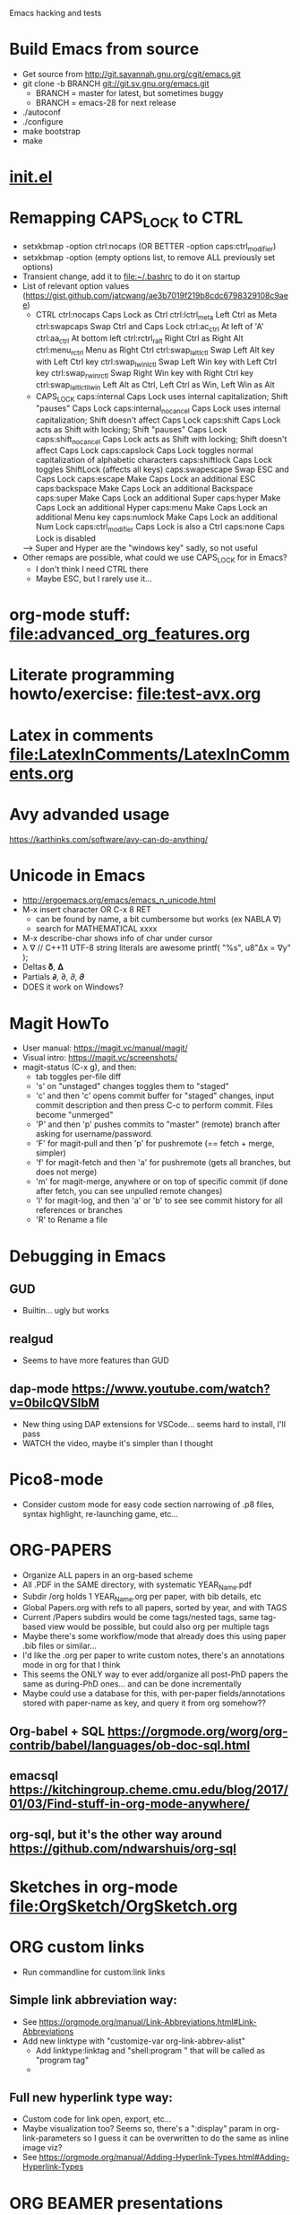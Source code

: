 #+STARTUP: indent

Emacs hacking and tests

* Build Emacs from source
- Get source from http://git.savannah.gnu.org/cgit/emacs.git
- git clone -b BRANCH git://git.sv.gnu.org/emacs.git
  - BRANCH = master for latest, but sometimes buggy
  - BRANCH = emacs-28 for next release
- ./autoconf
- ./configure
- make bootstrap
- make
* [[file:~/.emacs.d/init.el][init.el]]
* Remapping CAPS_LOCK to CTRL
- setxkbmap -option ctrl:nocaps (OR BETTER -option caps:ctrl_modifier)
- setxkbmap -option (empty options list, to remove ALL previously set options)
- Transient change, add it to file:~/.bashrc to do it on startup
- List of relevant option values (https://gist.github.com/jatcwang/ae3b7019f219b8cdc6798329108c9aee)
  - CTRL
    ctrl:nocaps          Caps Lock as Ctrl
    ctrl:lctrl_meta      Left Ctrl as Meta
    ctrl:swapcaps        Swap Ctrl and Caps Lock
    ctrl:ac_ctrl         At left of 'A'
    ctrl:aa_ctrl         At bottom left
    ctrl:rctrl_ralt      Right Ctrl as Right Alt
    ctrl:menu_rctrl      Menu as Right Ctrl
    ctrl:swap_lalt_lctl  Swap Left Alt key with Left Ctrl key
    ctrl:swap_lwin_lctl  Swap Left Win key with Left Ctrl key
    ctrl:swap_rwin_rctl  Swap Right Win key with Right Ctrl key
    ctrl:swap_lalt_lctl_lwin Left Alt as Ctrl, Left Ctrl as Win, Left Win as Alt
  - CAPS_LOCK
    caps:internal        Caps Lock uses internal capitalization; Shift "pauses" Caps Lock
    caps:internal_nocancel Caps Lock uses internal capitalization; Shift doesn't affect Caps Lock
    caps:shift           Caps Lock acts as Shift with locking; Shift "pauses" Caps Lock
    caps:shift_nocancel  Caps Lock acts as Shift with locking; Shift doesn't affect Caps Lock
    caps:capslock        Caps Lock toggles normal capitalization of alphabetic characters
    caps:shiftlock       Caps Lock toggles ShiftLock (affects all keys)
    caps:swapescape      Swap ESC and Caps Lock
    caps:escape          Make Caps Lock an additional ESC
    caps:backspace       Make Caps Lock an additional Backspace
    caps:super           Make Caps Lock an additional Super
    caps:hyper           Make Caps Lock an additional Hyper
    caps:menu            Make Caps Lock an additional Menu key
    caps:numlock         Make Caps Lock an additional Num Lock
    caps:ctrl_modifier   Caps Lock is also a Ctrl
    caps:none            Caps Lock is disabled
  --> Super and Hyper are the "windows key" sadly, so not useful
- Other remaps are possible, what could we use CAPS_LOCK for in Emacs?
  - I don't think I need CTRL there
  - Maybe ESC, but I rarely use it...
* org-mode stuff: file:advanced_org_features.org
* Literate programming howto/exercise: file:test-avx.org
* Latex in comments file:LatexInComments/LatexInComments.org
* Avy advanded usage
https://karthinks.com/software/avy-can-do-anything/
* Unicode in Emacs
- http://ergoemacs.org/emacs/emacs_n_unicode.html
- M-x insert character OR C-x 8 RET
  - can be found by name, a bit cumbersome but works (ex NABLA ∇)
  - search for MATHEMATICAL xxxx
- M-x describe-char shows info of char under cursor
- λ ∇
  // C++11 UTF-8 string literals are awesome
  printf( "%s\n", u8"Δx = ∇y" );
- Deltas 𝛅, 𝚫
- Partials 𝞉, ∂, 𝜕, 𝝏
- DOES it work on Windows?
* Magit HowTo
- User manual: https://magit.vc/manual/magit/
- Visual intro: https://magit.vc/screenshots/
- magit-status (C-x g), and then:
  - tab toggles per-file diff
  - 's' on "unstaged" changes toggles them to "staged"
  - 'c' and then 'c' opens commit buffer for "staged" changes, input commit
    description and then press C-c to perform commit. Files become
    "unmerged"
  - 'P' and then 'p' pushes commits to "master" (remote) branch after
    asking for username/password.
  - 'F' for magit-pull and then 'p' for pushremote (== fetch + merge, simpler)
  - 'f' for magit-fetch and then 'a' for pushremote (gets all branches, but
    does not merge)
  - 'm' for magit-merge, anywhere or on top of specific commit (if done after
    fetch, you can see unpulled remote changes)
  - 'l' for magit-log, and then 'a' or 'b' to see see commit history for all
    references or branches
  - 'R' to Rename a file
* Debugging in Emacs
** GUD
- Builtin... ugly but works
** realgud
- Seems to have more features than GUD
** dap-mode https://www.youtube.com/watch?v=0bilcQVSlbM
- New thing using DAP extensions for VSCode... seems hard to install,
  I'll pass
- WATCH the video, maybe it's simpler than I thought
* Pico8-mode
- Consider custom mode for easy code section narrowing of .p8 files,
  syntax highlight, re-launching game, etc...
* ORG-PAPERS
- Organize ALL papers in an org-based scheme
- All .PDF in the SAME directory, with systematic YEAR_Name.pdf
- Subdir /org holds 1 YEAR_Name.org per paper, with bib details, etc
- Global Papers.org with refs to all papers, sorted by year, and with
  TAGS
- Current /Papers subdirs would be come tags/nested tags, same
  tag-based view would be possible, but could also org per multiple tags
- Maybe there's some workflow/mode that already does this using paper
  .bib files or similar...
- I'd like the .org per paper to write custom notes, there's an
  annotations mode in org for that I think
- This seems the ONLY way to ever add/organize all post-PhD papers the
  same as during-PhD ones... and can be done incrementally
- Maybe could use a database for this, with per-paper
  fields/annotations stored with paper-name as key, and query it from
  org somehow??
** Org-babel + SQL https://orgmode.org/worg/org-contrib/babel/languages/ob-doc-sql.html
** emacsql https://kitchingroup.cheme.cmu.edu/blog/2017/01/03/Find-stuff-in-org-mode-anywhere/
** org-sql, but it's the other way around https://github.com/ndwarshuis/org-sql
* Sketches in org-mode file:OrgSketch/OrgSketch.org
* ORG custom links
- Run commandline for custom:link links
** Simple link abbreviation way:
- See https://orgmode.org/manual/Link-Abbreviations.html#Link-Abbreviations
- Add new linktype with "customize-var org-link-abbrev-alist"
  - Add linktype:linktag and "shell:program " that will be called as
    "program tag"
  - [[sketch:tests/ContactVV.png]]
** Full new hyperlink type way:
- Custom code for link open, export, etc...
- Maybe visualization too? Seems so, there's a ":display" param in
  org-link-parameters so I guess it can be overwritten to do the same
  as inline image viz?
- See https://orgmode.org/manual/Adding-Hyperlink-Types.html#Adding-Hyperlink-Types
* ORG BEAMER presentations
- Tutorial https://orgmode.org/worg/exporters/beamer/tutorial.html
- Refcard: https://github.com/fniessen/refcard-org-beamer
- Export https://orgmode.org/manual/Beamer-Export.html
- Tricks: https://github.com/jgoerzen/public-snippets/blob/master/emacs/emacs-org-beamer/emacs-org-beamer.org
* ORG TREE SLIDES (presentations)
- Howto video (30min) https://www.youtube.com/watch?v=vz9aLmxYJB0
* Quoting functions with #'
- If looks like #'something is the proper way to "quote a function", equivalent
  to 'something if someting is a function, but will fail for non-functions
- See https://www.emacswiki.org/emacs/EmacsSymbolNotation
* DONE <2024-01-21 dom> UPDATE PACKAGES (Emacs 30 from sources)
* DONE all-the-icons
https://github.com/domtronn/all-the-icons.el
* DONE Neotree vs Treemacs? --> Neotree
- https://github.com/Alexander-Miller/treemacs
- Looks pretty cool!
- Looks more featureful than Neotree (https://github.com/jaypei/emacs-neotree)
- Looks VERY COMPLEX and heavyweight, Neotree is fine, I don't really need all those features
- Overall NT is simpler, just use it
* DONE Use keymap-local-set instead of local-set-key!
- https://www.gnu.org/software/emacs/manual/html_node/emacs/Init-Rebinding.html
- IMPORTANT: For MINOR modes, custom keybindings must NOT USE local-set-key or
  keymap-local-set, because that overrides the MAJOR mode keymap, and therefore
  the keybinding is not automatically cleaned up when the MINOR mode is
  disabled, but the MAJOR mode remains active. For example, for beardbolt.
  ;; Custom keybindings. bb is a MINOR mode, so we must set the
  ;; beardbolt-mode-keymap EXPLICITLY with keymap-set, not the "local"
  ;; keymap with keymap-local-set, it would override the MAJOR mode (C/C++)
  (keymap-set beardbolt-mode-map "C-c C-k" #'beardbolt-compile)
* DONE Project --> this is awesome!
- Builtin, considers files within ancestor .git "project" dir
- See https://www.gnu.org/software/emacs/manual/html_mono/emacs.html#Projects
- (project-find-file) C-x p f --> awesome
- (project-find-regexp) C-x p g --> finds all matches in project
- (project-compile) C-x p c  --> compile, but needs Makefile to be in project
  top dir
- (project-switch-to-buffer) C-x p b --> switch to open buffer in project
  (subset of open buffers)
* DONE bury-successful-compilation replacement that is simpler?
Couldn't we just do this in a compilation hook, similar to beardbolt?
(let (w)
  (setq w (get-buffer-window "*compilation*"))
  (when w
    (delete-window w)))
* TODO Emacs * GPT https://github.com/karthink/gptel
- Also, this blog post https://nullprogram.com/blog/2024/11/10/
  explains how to run local LLMs using llama.cpp (supported by gptel),
  even on CPU, or shitty GPU, consider trying
* TODO Flycheck or Flymake?
- Make is the default!?
- eglot only supports Flymake?
* TODO LSP
- eglot or lsp-mode? https://www.mgmarlow.com/words/2022-10-23-eglot/
- Try eglot first!? (builtin mode)
- https://www.youtube.com/watch?v=E-NAM9U5JYE
** TODO eglot
- https://www.gnu.org/software/emacs/manual/html_mono/eglot.html
- Works inside a Project (.git)
- Interesting setup tips to avoid too much interference from LSP https://andreyor.st/posts/2023-09-09-migrating-from-lsp-mode-to-eglot/
  (eglot-ignored-server-capabilities
   '(:hoverProvider
     :documentHighlightProvider
     :documentFormattingProvider
     :documentRangeFormattingProvider
     :documentOnTypeFormattingProvider
     :colorProvider
     :foldingRangeProvider))
** TODO lsp-mode
** TODO MAY interfere with dumb-jump!?
- xref mechanism and keybindings may interfere, not sure
* TODO Emacs + ASM
** Emacs ASM syntax modes
*** asm-mode
- Simple builtin ASM major mode
*** nasm-mode
- Looks nicer! install from MELPA
- Works on objdump -S and gcc -S output
** Emacs disaster
- See https://github.com/jart/disaster
- Uses GCC + objdump
- The idea is pretty good, and works well for simple files
*** DONE Default output is ugly
- customize "Disaster Objdump" like this, looks better
  objdump -d -M intel -Sl --no-show-raw-insn --source-comment -C
*** TODO Fails to compile often even if Makefile exists
- Trouble compiling files with custom includes, because of the way it calls
  make, can be fixed but seems a bit tricky
- The fundamental op is "compile current buffer file", which is ill-defined if
  the target .o location needs to be known.
**** TODO So maybe we could add special rule to Makefile to compile any .cpp to its disaster-requested target?
**** TODO Could we SKIP the Makefile and make call completely and just call gcc like FlyCheck does?
- gcc file.cpp -o file.o should work!
- just needs the right CC args, could be customized
**** TODO I think there are internal funcs to generate compilation commandline, maybe can be replaced?
- HOW DOES FlyCheck know how to build the .cpp in current buffer?
- Couldn't we just use EXACTLY the same method?
***** FlyCheck customizations
'(flycheck-gcc-args
  '("-Wall" "-Werror" "-Wno-unused" "-Wno-unused-result" "-Wno-unknown-pragmas"))
'(flycheck-gcc-include-path
  '("/home/oscar/Escriptori/esquellington/tot" "/home/oscar/Escriptori/esquellington/ext"))
'(flycheck-gcc-language-standard "c++17")
'(flycheck-gcc-warnings nil)
***** Disaster
-I/home/oscar/Escriptori/esquellington/tot -I/home/oscar/Escriptori/esquellington/ext
*** TODO output uses asm-mode by default, nasm-mode would be nicer
- Can be toggled a posteriori, but should be automatic
- I could customize so that asm buffers use nasm-mode instead, not sure if
  that's decided by disaster when creating the *assembly* buffer, I guess so.
*** Potential disaster improvements
**** More flexible compile rules, more params
**** More output style options (ex: asm-mode to be used for *assembly* buffer)
**** Refresh output as C++ changes, keeping asm buffer open (ASM-googles)
**** Windows support??
- See https://stackoverflow.com/questions/1020498/how-to-view-the-assembly-behind-the-code-using-visual-c
- This post is interesting:
    For MSVC you can use the linker.
      link.exe /dump /linenumbers /disasm /out:foo.dis foo.dll
    foo.pdb needs to be available to get symbols
- Can also generate "assembly listing" for any .cpp with interleaved code using
  the option /FAs, see https://learn.microsoft.com/en-us/cpp/build/reference/fa-fa-listing-file?view=msvc-170
  - MAYBE there's a compile-to-assembly action and we can call it from emacs
    using VB as we do with regular Compile?
***** TODO Extend disaster to work on Windows?
**** Could we JUST objdump the EXISTING .o, instead of re-compiling it with custom flags!?
- This is the most useful use-case actually... only requires finding .o and
  running objdump
- Optionally recompile .o if out-of-date... AH but disaster call to make ALREADY
  does that!
- So overall, if we fix call to make, it should all work fine!
** Emacs iasm-mode
- See https://github.com/RAttab/iasm-mode
- Interactive disasm?
- Seems experimental, but close to what I had in mind?
** rmsbolt
- See [[beardbolt]], looks simpler and nicer
- LOOKS AWESOME, almost exactly what I had in mind!
- https://github.com/emacsmirror/rmsbolt or https://gitlab.com/jgkamat/rmsbolt
  - gitlab seems to have more activity, issues, PRs, etc...
- rmsbolt to enable in a C++ file
*** TODO Compilation uses plain g++ or compile_commands.json if exists
- Fails like disaster did
- Should customize includes I guess
*** TODO rmsbolt Code is long and complex... I don't think I can modify or even understand all of it
- Supports many languages I don't care about
*** TODO Does not show *rmsbolt-output* buffer automatically
- creates it, but does not split window and show it
*** TODO Changing code triggers recompilation automatically, and that auto-saves the file!
- This may be a sideffect of the regular "compile" command/customization, but
  it's dangerous if we're just mocking/exploring the effect of temporary changes!
- Can be customized off (Rmsbolt Automatic Recompile)
- beardbolt avoids this
*** DONE Customization can use local vars in C++ itself --> BUT ALSO customize-group, which is better
// Local Variables:
// rmsbolt-command: "gcc -O0"
// rmsbolt-disassemble: nil
// rmsbolt-filter-comment-only: nil
// rmsbolt-demangle: t
// End:
*** TODO Disabling mode is not easy from M-x, req prefix arg
- Just write utility funcs to toggle
- Consider keybindings
*** TODO Does not show inline code/comments?
- But does not "need to" because it navitages C++/ASM in parallel
- Still would be nice to inspect ASM directly without navigating C++ to get
  correspondences through highlighted region
** DONE compiler-explorer
- https://github.com/mkcms/compiler-expl
- For completeness, there's a third option: a local client for the (remote)
  godbolt compiler-explorer. It's a pretty good option for short tests, but less
  viable for files that are part of a larger local project.
- Works pretty well, but no SRC/ASM synchronized navigation
- Not viable for files with local includes, I guess?
** TODO beardbolt
- https://github.com/joaotavora/beardbolt
- Fork or rmsbolt that seems even better for C++, but not that active and not on
  MELPA
- Author is also the author of Eglot, so probably knows what they do
*** DONE Improvements over rmsbolt
- Code is beardbolt is a lot simpler! Looks like a stripped-down version, code
  is similar but shorter
- Does not save buffer on compilation!
- Faster than rmsbolt, according to github page
*** DONE beardbolt-mode
- Toggle on a buffer
- Automatic recompile on changes
- Navigation tracks source/asm buffers in sync
- Overwrites C-c C-c to recompile
*** DONE beardbolt-compile
- Explicit compile
- Navigating source does not track asm (but asm tracks source)
*** DONE Default uses plain gcc or compile_commands.json if exists --> not great, improved in [[CONTRIBUTE]]
- Not enough, but easy to fix using
*** DONE Default Keybindings --> intrusive, improved in [[CONTRIBUTE]]
(define-key map (kbd "C-c C-c") #'bb-compile)
(define-key map (kbd "C-c C-d") #'bb-clear-rainbow-overlays)
*** DONE CUSTOMIZE
**** DONE Ensure *bb-asm* is visible
- See [[Function to set Layout, port idea from compiler-explorer]]
- By default seems hidden, not sure why, maybe bury-successful-compilation?? -->
  YES, incompatible!
- Write keybinding that just does that, on beardbolt-compile open bb-asm and
  split vertically
**** DONE toggle bb-mode in c++-mode
- (local-set-key (kbd "C-c C-a") 'beardbolt-mode)
**** DONE Adding beardbolt-mode-hook does not seem to work?
**** DONE Compilation
- needs same args as Flycheck
- Local vars
  // beardbolt-command: "g++ -std=c++17 -O3 -fno-exceptions -march=native -I/home/oscar/Escriptori/esquellington/tot -I/home/oscar/Escriptori/esquellington/ext"
**** DONE How does the compile_commands.json option work?
*** TODO CONTRIBUTE
- Maybe I could modify + contrib to it?
- Customizations should all be available as local-vars
**** DONE FORK, not Clone, official beardbolt into local /repo
**** DONE [#A] Keybindings for n (next) and p (prev) in ASM buffer
- nicer navigation, like in magit, if it's read-only no point in requiring
  Ctrl+n/p to navigate lines
**** DONE [#A] Less intrusive compilation args
- Adding local vars to .cpp is ugly and intrusive
- Ideally we'd just have some global defaults, and some local overrides for
  stuff that we may want to change per-file when testing
  - Optimization level -O0..3
  - Platform flags
***** DONE [#A] Additional beardbolt-gcc-include-flags custom var
- Easy peasy
***** DONE [#A] Additional beardbolt-gcc-optimization-flags
- Easy to concat
***** DONE [#A] Additional beardbolt-gcc-args
- Could use these to customize -march, etc..., all except optimization level,
  that goes into next one
- For Pla/Tkds would be "-std=c++17 -fno-exceptions -march=native"
- Seems "part of the project"
**** DONE [#A] Keyboard binding C-c C-l to change optimization level in a beardbolt-mode buffer using keybinding
- Add to bb-mode-map (C-c C-l + 0..3)
  - Just "set opt level to 0..3"
- Recompile when changed from keybinding, just call beardbolt-compile automatically
**** DONE [#A] Option to skip all default keybindings in keymap
- Just define them in custom mode hook
- Disable keymap completely for now
**** DONE [#A] Toggle automatic compilation on buffer change on/off
- We want to remain in bb mode but still defer recompilation, even if that
  invalidates rainbow
  - Maybe remove rainbow until recompilation?
- Even in bb mode we could toggle autocompile on /off with keys to avoid
  breaking flow if compile is slow.
- Customizable local var, and interactive func to toggle it, with default keybinding
- Notify in modeline that it's disabled --> cloud icon
***** DONE Change bb--after-change
- Keep after-change callback, but just skip recompilation, and change modeline
  icon to cloud
***** DONE define-minor-mode bb-mode defines modeline string, can we change it later?
- YES, we can :eval the lighter (on buffer change, I think) with this
  :lighter (:eval (if bb-auto-compile-on-change " ⚡SRC" " ⛈SRC"))
**** DONE [#B] Additonal info on ASM buffer modeline
***** DONE Optimization level -O0..3
- Read from corresponding SRC buffer?
***** DONE Arch
***** DONE CAN reeval modeline lighter with :eval, see SRC mode
**** DONE [#B] Docs on ASM instruction under point in ASM buffer --> Just use x86-lookup
- Tracy does this and it's pretty awesome
- Maybe some other mode this this already?
  - Seems orthogonal to bb, and only requires asm-mode or derived
- ElDoc could do this?
- Could just add keybinding to do a browser search on a known website that lists
  ASM instructions
***** DONE x86-lookup https://github.com/skeeto/x86-lookup
- Works, a bit ugly and does not find VXXXX instructions (ex VMOVPS), but finds MOVPS
- Could strip V- automatically I guess
**** DONE [#A] Keyb to hide bb-compilation buffer
- Just hide it by name, must be easy!
- (delete-windows-on buffer-name) --> fails if no window on that buffer
HIDE
(let (w)
  (setq w (get-buffer-window "*bb-compilation*"))
  (when w
    (delete-window w)))
SHOW?
- beardbolt does this (display-buffer asm-buffer '(nil (inhibit-same-window . t)))
**** DONE [#A] Split bb-execute into args+auto
***** DONE display rocket next to bolt/cloud
***** TODO beardbolt-execute can be t/nil or a string
- if t, it expands to "" args
- if nil, it does not exec
- if string-p, it becomes args
- This is super-confusing
***** TODO beardbolt-execute-args: string args
***** TODO beardbolt-auto-excute-after-compile: t/nil
***** DONE toggle with command
**** DONE [#A] HUGE conundrum with local vars! --> forget setq-local, always customize globals
- must read with (buffer-local-value xxxx (current-buffer))
- COMPILE does not use bb-gcc-optimization-flags for some reason now? likely
  it's buffer local but not read as such!?
- it did work when we (setq xxx) globally, but not after (setq-local xxx)
  because we don't get them as local during bb--c/c++-setup
- FFS... I have no idea how to fix it, so for now all commants setq insead of
  setq-local, and assume actual file local vars are the only pure local
- This means that toggling stuff in one buffer toggles it in all buffers that DO
  NOT explicitly set that local var
***** Ok! found way to query local vars (buffer-local-value 'bb-local-var (current-buffer))
**** DONE [#A] ASM -march does not seem to show buffer local vars?
- see test.cpp
- WEIRD C-h v beardbolt-gcc-arch-flags shows right value in SRC, but default in
  ASM
- SO I guess var is buffer-local in SRC buffer BB mode, but not seen by ASM buffer!
- How does it see optimization then? --> AH! I was setting global var, not local!
- So if we set local var, it's not seen
***** TODO Send SRC buffer-local values to ASM so that modeline is correct!
**** DONE [#A] Remove beardbolt-mode hook keybindings on exit        :MID:
- BB beardbolt-mode-hook local-set-key stay after BB mode is exited, which
  interferes with C++ mode if BB redefines some keybindings (ex: hide-compilation)
- BB keymap is correctly cleaned up on exit... so maybe just add keys to keymap?
**** TODO [#A] Option to disable rainbows completely                :HARD:
- bb-clear-rainbow-overlays exists, but it justs clears overlays on current
  buffer, does not disable rainbow on successive calls, and breaks sync
  highlight on SRC/ASM, and does not allow enabling them again
- Ideally bb-toggle-rainbow-overlays to enable/disable
- Ah... but bb seems to use overlays to sync regions in SRC/ASM, so we cannot
  disable them completely, but maybe we can make them invisible?
- Alternative mode would highlight current region very clearly, and nothing else
***** TODO bb-current-line-face is the face used for highlight?
- Yes it is, changing background to be bright helps, even if rainbow is not removed
**** TODO [#A] Higher contrast selection/correspondence highlight    :MID:
- Default is pretty hard to see, I overwrote color and it's a lot clearer
- Ideally we'd find a "complementary hue" or similar automatically from known
  background color that still keeps text visible at the same time
**** TODO [#B] Function to Narrow to function/region                :HARD:
- Simplify focusing on function and its asm on both buffers
- Regular narrowing works on SRC and ASM buffers, but it's not synchronized, we
  could add a "bb-narrow-srd-and-asm" function that does that automatically, and
  toggle narrow/widen
- Not sure bb overlays are working correctly when I manually narrow SRC and ASM
- Correspondence is not necessarily compact, especially for inline funcs, it can
  get very messy
**** TODO [#B] Discrete selection of arch+instructionset            :EASY:
- See https://gcc.gnu.org/onlinedocs/gcc/x86-Options.html
- gcc -march=XXXX
  - default to native
  - x86-64 --> generic x64, seems most portable
  - Not sure what other archs make sense
  - haswell
  - broadwell
  - Sets instruction set automatically!
- gcc instruction set
  -msse
  -msse2
  -msse3
  -mssse3
  -msse4
  -msse4a
  -msse4.1
  -msse4.2
  -mavx
  -mavx2
  ...
- Similar to optimizaiton level
- Allow selecting finite list of GCC-available archs/instruction sets?
- What combintions make sense?
  - native (default)
  - x64 + sse4.2 (minimum)
  - x64 + avx2
***** DONE Show in ASM modeline
***** TODO Command to select one of the few predefined combinations?
**** TODO [#C] Prettier mode-line ASM info                           :MID:
- Shorten to avoid clutter, ideally ASM/native/O3 or similar
- Could just strip -mxxx= prefixes or similar?
**** TODO [#C] Option to keep inline code/comments?
- objdump can do that, I think
- // beardbolt-preserve-comments: t
  - Does not seem to work!? not sure if that's supposed to keep C++ comments,
    probably not
- But does not "need to" because it navitages C++/ASM in parallel
- Still would be nice to inspect ASM directly without navigating C++ to get
  correspondences through highlighted region
**** TODO [#C] Allow binding to Flycheck/Flymake customization to beardbolt customization --> pretty irrelevant
- Would ensure that if we have FM/FC working on a given project then beardbolt
  works out of the box with same args, which is nice
***** TODO beardbolt-gcc-include-flags = 'flycheck-gcc-include-path
- BUT 'flycheck-gcc-include-path is a list of paths, not a single flags string
***** TODO beardbolt-gcc-args = 'flycheck-gcc-args
**** TODO [#C] Disable bury-successful-compilation to avoid closing the ASM buffer
- Interferes, but leaving compilation buffer open sucks!
- Maybe keybinding to bury it (by name, so it's easy!)
  - bury-buffer?
- Should not be necessary, ideally we can modify bb--handle-finish-compile to
  just remove compilation buffer when it finishes successfully even if it's open
  because it failed last time?
*** TODO Use-Cases/Examples
- A few performance hazards that are easily avoided by looking at the ASM
**** DONE See effect of math lib calls
- It's very easy to call "double" prec math funcs by mistake, ASM should make it obvious
- Some comp params might cause unexpected calls to math.h funcs that set errno, or similar
**** TODO See effect of __restrict__ in resulting ASM
***** TODO Minimal Example with mat4x4 maybe?
- loop that calls mul(mat,vec) or similar, noinline, and see effect
**** TODO See (N)RVO application/effect
- Not clear when it's applied, so checking ASM is the only infallible way
- See if it can be disabled with gcc arg, and try with/without
***** TODO Minimal Example
**** TODO See how STL code is inlined
- Potential source of silent inefficiency, good to see what code is generated by
  complex templates
**** TODO See effect of Exceptions
- How much overhead do they add? ASM should make it apparent
* TODO ORG website/blog
- Website as collection of .org files + data
- Landing page + menu + links + list of posts with date
- List of org-to-website options https://orgmode.org/worg/org-blog-wiki.html
** DONE weblorg: Nice simple blog using https://emacs.love/weblorg/ --> not great, try org-publish instead
- tried it but didn't seem to do much and it's not widely used, docs
  are a bit obscure and I couldn't care less about the details
** DONE ox-hugo: Seems a good alternative, less self-contained --> try to stay within Emacs/Org for evarything
- Requires Hugo that is powerful and complex and unnecessary, so
  ideally avoid
- https://ox-hugo.scripter.co/
** TODO ox-publish: Native and good enough it seems, judging from examples :WIP:
*** REFERENCES
- Needs significant config https://orgmode.org/worg/org-tutorials/org-publish-html-tutorial.html
- Video from systemcrafters https://www.youtube.com/watch?v=AfkrzFodoNw
  - NOTES: https://systemcrafters.net/publishing-websites-with-org-mode/building-the-site/
  - Next on how to publish automatically to github https://www.youtube.com/watch?v=za99DwdZEyg
- Quick intro https://opensource.com/article/20/3/blog-emacs
- Good example https://clarete.li/blog/starting-a-blog.html site is on
  github so can be used as a ref
*** DONE publish.el
*** DONE Makefile or build.sh script
Several options, could just eval-buffer publish.el directly, but ideally we
want to use a clean/vanilla emacs with no init.el and strictly the
packages desired to org->website.
- Systemcrafters uses build.sh: emacs -Q
- others use: emacs --batch --load publish.el --funcall org-publish-all
*** DONE Serve site locally
- Systemcrafters shows way to do it within Emacs IIRC, no python needed
- simple-httpd
- Run (use-package simple-httpd :ensure t)
- M-x httpd-serve-directory
- shell:firefox http://localhost:8080/
*** DONE CSS/template/fonts/etc
- systemcrafters uses https://simplecss.org/ that looks good enough,
  can be served locally too, ensure no javascript and use it if so,
  don't waste time on cosmetics!
org-html-head "<link rel=\"stylesheet\" href=\"https://cdn.simplecss.org/simple.min.css\" />")
**** DONE make the CSS LOCAL
- This explains how https://opensource.com/article/20/3/blog-emacs
*** DONE Export LaTeX formulas to html
- works out of the box with Mathjax (remote javascript), requires
  whitelisting JS though
*** DONE Header + Footer
- See https://clarete.li/blog/starting-a-blog.html, I think
  html-preamble/postamble is what injects footer?
- Yeah, he has header/footer specific html with icons etc
  (fontawesome), very minimal but requires messing with generated HTML
  it seems... maybe there's a simpler/official way already?
- html-divs attrib also seems used sometimes to org pre/main/post as
  this, similar to org-html-head
  org-html-divs
      '((preamble  "header" "top")
        (content   "main"   "content")
        (postamble "footer" "postamble"))
**** DONE image --> link back to index
**** DONE Mastodon logo+link?
**** DONE Github logo+link?
**** DONE Footer
- Back to Top (anchor?)
- Back to Index
- Credits
  - With Emacs+Org (links and logos?)
  - With Simple.css (https://simplecss.org/)
  - etc...
**** DONE Icons
- https://fontawesome.com
- People seem to use fontawesome for icons, contains many of them,
  github, email, RSS, etc...
- Can be embedded as pure SVG, see header, good enough!
*** TODO Fancy title?
*** TODO RSS logo+link?
- See (require 'ox-rss)
*** TODO Auto-publish to github
- Follow https://www.youtube.com/watch?v=za99DwdZEyg
